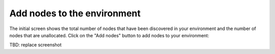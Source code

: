 
.. _add-nodes-ug:

Add nodes to the environment
----------------------------

The initial screen shows the total number of nodes
that have been discovered in your environment
and the number of nodes that are unallocated.
Click on the "Add nodes" button to add nodes
to your environment:

.. image:: /_images/user_screen_shots/add-nodes1.png
   :width: 80%

TBD: replace screenshot

